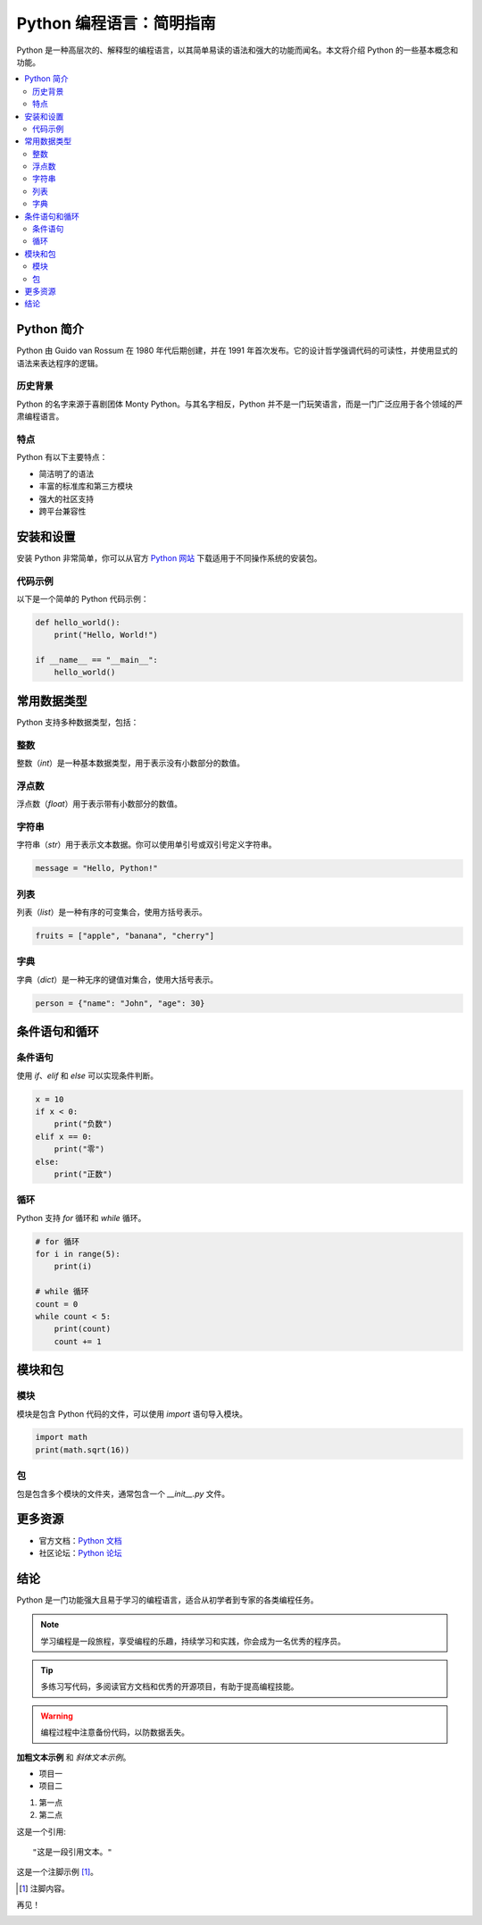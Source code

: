 ===============================
Python 编程语言：简明指南
===============================

Python 是一种高层次的、解释型的编程语言，以其简单易读的语法和强大的功能而闻名。本文将介绍 Python 的一些基本概念和功能。

.. contents::
   :local:
   :depth: 2

Python 简介
============

Python 由 Guido van Rossum 在 1980 年代后期创建，并在 1991 年首次发布。它的设计哲学强调代码的可读性，并使用显式的语法来表达程序的逻辑。

历史背景
---------

Python 的名字来源于喜剧团体 Monty Python。与其名字相反，Python 并不是一门玩笑语言，而是一门广泛应用于各个领域的严肃编程语言。

特点
-----

Python 有以下主要特点：

- 简洁明了的语法
- 丰富的标准库和第三方模块
- 强大的社区支持
- 跨平台兼容性

安装和设置
============

安装 Python 非常简单，你可以从官方 `Python 网站 <https://www.python.org>`_ 下载适用于不同操作系统的安装包。

代码示例
--------

以下是一个简单的 Python 代码示例：

.. code-block:: python

    def hello_world():
        print("Hello, World!")

    if __name__ == "__main__":
        hello_world()

常用数据类型
=============

Python 支持多种数据类型，包括：

整数
----

整数（`int`）是一种基本数据类型，用于表示没有小数部分的数值。

浮点数
------

浮点数（`float`）用于表示带有小数部分的数值。

字符串
------

字符串（`str`）用于表示文本数据。你可以使用单引号或双引号定义字符串。

.. code-block:: python

    message = "Hello, Python!"

列表
----

列表（`list`）是一种有序的可变集合，使用方括号表示。

.. code-block:: python

    fruits = ["apple", "banana", "cherry"]

字典
----

字典（`dict`）是一种无序的键值对集合，使用大括号表示。

.. code-block:: python

    person = {"name": "John", "age": 30}

条件语句和循环
================

条件语句
---------

使用 `if`、`elif` 和 `else` 可以实现条件判断。

.. code-block:: python

    x = 10
    if x < 0:
        print("负数")
    elif x == 0:
        print("零")
    else:
        print("正数")

循环
-----

Python 支持 `for` 循环和 `while` 循环。

.. code-block:: python

    # for 循环
    for i in range(5):
        print(i)

    # while 循环
    count = 0
    while count < 5:
        print(count)
        count += 1

模块和包
========

模块
-----

模块是包含 Python 代码的文件，可以使用 `import` 语句导入模块。

.. code-block:: python

    import math
    print(math.sqrt(16))

包
---

包是包含多个模块的文件夹，通常包含一个 `__init__.py` 文件。

.. _external-link:

更多资源
========

- 官方文档：`Python 文档 <https://docs.python.org>`_
- 社区论坛：`Python 论坛 <https://python-forum.io>`_

结论
====

Python 是一门功能强大且易于学习的编程语言，适合从初学者到专家的各类编程任务。

.. note::

   学习编程是一段旅程，享受编程的乐趣，持续学习和实践，你会成为一名优秀的程序员。

.. tip::

   多练习写代码，多阅读官方文档和优秀的开源项目，有助于提高编程技能。

.. warning::

   编程过程中注意备份代码，以防数据丢失。

**加粗文本示例** 和 *斜体文本示例*。

- 项目一
- 项目二

1. 第一点
2. 第二点

这是一个引用::

    "这是一段引用文本。"

这是一个注脚示例 [#]_。

.. [#] 注脚内容。

再见！

.. image:: https://www.python.org/static/community_logos/python-logo-master-v3-TM.png
   :alt: Python 标志
   :width: 200px
